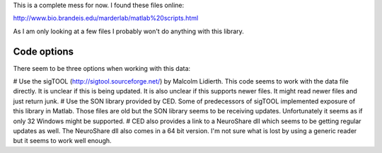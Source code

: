 This is a complete mess for now. I found these files online:

http://www.bio.brandeis.edu/marderlab/matlab%20scripts.html

As I am only looking at a few files I probably won't do anything with this library.

Code options
------------

There seem to be three options when working with this data:

# Use the sigTOOL (http://sigtool.sourceforge.net/) by Malcolm Lidierth. This code seems to work with the data file directly. It is unclear if this is being updated. It is also unclear if this supports newer files. It might read newer files and just return junk.
# Use the SON library provided by CED. Some of predecessors of sigTOOL implemented exposure of this library in Matlab. Those files are old but the SON library seems to be receiving updates. Unfortunately it seems as if only 32 Windows might be supported.
# CED also provides a link to a NeuroShare dll which seems to be getting regular updates as well. The NeuroShare dll also comes in a 64 bit version. I'm not sure what is lost by using a generic reader but it seems to work well enough.